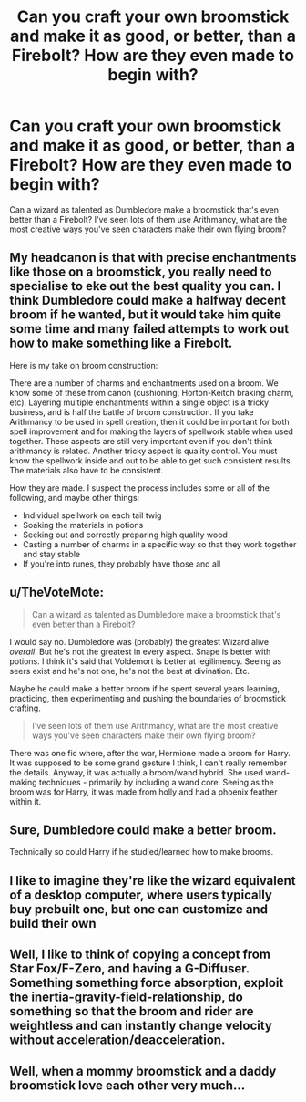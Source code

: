 #+TITLE: Can you craft your own broomstick and make it as good, or better, than a Firebolt? How are they even made to begin with?

* Can you craft your own broomstick and make it as good, or better, than a Firebolt? How are they even made to begin with?
:PROPERTIES:
:Score: 4
:DateUnix: 1535397932.0
:DateShort: 2018-Aug-27
:FlairText: Discussion
:END:
Can a wizard as talented as Dumbledore make a broomstick that's even better than a Firebolt? I've seen lots of them use Arithmancy, what are the most creative ways you've seen characters make their own flying broom?


** My headcanon is that with precise enchantments like those on a broomstick, you really need to specialise to eke out the best quality you can. I think Dumbledore could make a halfway decent broom if he wanted, but it would take him quite some time and many failed attempts to work out how to make something like a Firebolt.

Here is my take on broom construction:

There are a number of charms and enchantments used on a broom. We know some of these from canon (cushioning, Horton-Keitch braking charm, etc). Layering multiple enchantments within a single object is a tricky business, and is half the battle of broom construction. If you take Arithmancy to be used in spell creation, then it could be important for both spell improvement and for making the layers of spellwork stable when used together. These aspects are still very important even if you don't think arithmancy is related. Another tricky aspect is quality control. You must know the spellwork inside and out to be able to get such consistent results. The materials also have to be consistent.

How they are made. I suspect the process includes some or all of the following, and maybe other things:

- Individual spellwork on each tail twig
- Soaking the materials in potions
- Seeking out and correctly preparing high quality wood
- Casting a number of charms in a specific way so that they work together and stay stable
- If you're into runes, they probably have those and all
:PROPERTIES:
:Author: SteamAngel
:Score: 6
:DateUnix: 1535411184.0
:DateShort: 2018-Aug-28
:END:


** u/TheVoteMote:
#+begin_quote
  Can a wizard as talented as Dumbledore make a broomstick that's even better than a Firebolt?
#+end_quote

I would say no. Dumbledore was (probably) the greatest Wizard alive /overall/. But he's not the greatest in every aspect. Snape is better with potions. I think it's said that Voldemort is better at legilimency. Seeing as seers exist and he's not one, he's not the best at divination. Etc.

Maybe he could make a better broom if he spent several years learning, practicing, then experimenting and pushing the boundaries of broomstick crafting.

#+begin_quote
  I've seen lots of them use Arithmancy, what are the most creative ways you've seen characters make their own flying broom?
#+end_quote

There was one fic where, after the war, Hermione made a broom for Harry. It was supposed to be some grand gesture I think, I can't really remember the details. Anyway, it was actually a broom/wand hybrid. She used wand-making techniques - primarily by including a wand core. Seeing as the broom was for Harry, it was made from holly and had a phoenix feather within it.
:PROPERTIES:
:Author: TheVoteMote
:Score: 3
:DateUnix: 1535432643.0
:DateShort: 2018-Aug-28
:END:


** Sure, Dumbledore could make a better broom.

Technically so could Harry if he studied/learned how to make brooms.
:PROPERTIES:
:Author: Lakas1236547
:Score: 5
:DateUnix: 1535398991.0
:DateShort: 2018-Aug-28
:END:


** I like to imagine they're like the wizard equivalent of a desktop computer, where users typically buy prebuilt one, but one can customize and build their own
:PROPERTIES:
:Author: HunterAtalanta
:Score: 1
:DateUnix: 1535425550.0
:DateShort: 2018-Aug-28
:END:


** Well, I like to think of copying a concept from Star Fox/F-Zero, and having a G-Diffuser. Something something force absorption, exploit the inertia-gravity-field-relationship, do something so that the broom and rider are weightless and can instantly change velocity without acceleration/deacceleration.
:PROPERTIES:
:Author: Avaday_Daydream
:Score: 0
:DateUnix: 1535416717.0
:DateShort: 2018-Aug-28
:END:


** Well, when a mommy broomstick and a daddy broomstick love each other very much...
:PROPERTIES:
:Author: ST_Jackson
:Score: 0
:DateUnix: 1535516252.0
:DateShort: 2018-Aug-29
:END:
